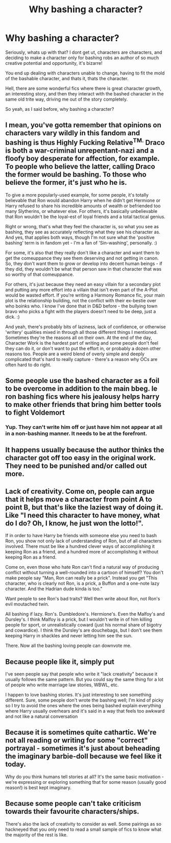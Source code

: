 #+TITLE: Why bashing a character?

* Why bashing a character?
:PROPERTIES:
:Author: Rune_Mage
:Score: 10
:DateUnix: 1597017929.0
:DateShort: 2020-Aug-10
:FlairText: Discussion
:END:
Seriously, whats up with that? I dont get ut, characters are characters, and deciding to make a character only for bashing robs an author of so much creative potential and opportunity, it's bizarre!

You end up dealing with characters unable to change, having to fit the mold of the bashable character, and thats it, thats the character.

Hell, there are some wonderful fics where there is great character growth, an interesting story, and then they interact with the bashed character in the same old trite way, driving me out of the story completely.

So yeah, as I said before, why bashing a character?


** I mean, you've gotta remember that opinions on characters vary wildly in this fandom and bashing is thus Highly Fucking Relative^{TM.} Draco is both a war-criminal unrepentant-nazi and a floofy boy desperate for affection, for example. To people who believe the latter, calling Draco the former would be bashing. To those who believe the former, it's just who he is.

To give a more popularly-used example, for some people, it's totally believable that Ron would abandon Harry when he didn't get Hermione or Harry refused to share his incredible amounts of wealth or befriended too many Slytherins, or whatever else. For others, it's basically unbelievable that Ron wouldn't be the loyal-est of loyal friends and a total tactical genius.

Right or wrong, that's what they feel the character is, so what you see as bashing, they see as accurately reflecting what they see his character as. And yes, that applies both ways, though I'm not sure what the 'positive bashing' term is in fandom yet - I'm a fan of 'Sin-washing', personally. :)

For some, it's also that they really don't like a character and want them to get the comeuppance they see them deserving and not getting in canon. So, they don't want them to grow or develop into decent human beings - if they did, they wouldn't be what that person saw in that character that was so worthy of that comeuppance.

For others, it's just because they need an easy villain for a secondary plot and putting any more effort into a villain that isn't even part of the A-Plot would be wasted effort. If you're writing a Harmony Romance fic, your main plot is the relationship building, not the conflict with their ex-bestie over who boinks who. I know I've done that in D&D before - the bullying town bravo who picks a fight with the players doesn't need to be deep, just a dick. :)

And yeah, there's probably bits of laziness, lack of confidence, or otherwise 'writery' qualities mixed in through all those different things I mentioned. Sometimes they're the reasons all on their own. At the end of the day, Character Work is the hardest part of writing and some people don't feel they can do it, or don't want to put the effort in, or probably a dozen other reasons too. People are a weird blend of overly simple and deeply complicated that's hard to really capture - there's a reason why OCs are often hard to do right.
:PROPERTIES:
:Author: Avalon1632
:Score: 8
:DateUnix: 1597044634.0
:DateShort: 2020-Aug-10
:END:


** Some people use the bashed character as a foil to be overcome in addition to the main bbeg. Ie ron bashing fics where his jealousy helps harry to make other friends that bring him better tools to fight Voldemort
:PROPERTIES:
:Author: Aniki356
:Score: 7
:DateUnix: 1597022389.0
:DateShort: 2020-Aug-10
:END:

*** Yup. They can't write him off or just have him not appear at all in a non-bashing manner. It needs to be at the forefront.
:PROPERTIES:
:Author: YOB1997
:Score: 1
:DateUnix: 1597050654.0
:DateShort: 2020-Aug-10
:END:


** It happens usually because the author thinks the character got off too easy in the original work. They need to be punished and/or called out more.
:PROPERTIES:
:Author: usernamesaretaken3
:Score: 2
:DateUnix: 1597024467.0
:DateShort: 2020-Aug-10
:END:


** Lack of creativity. Come on, people can argue that it helps move a character from point A to point B, but that's like the laziest way of doing it. Like "I need this character to have money, what do I do? Oh, I know, he just won the lotto!".

If in order to have Harry be friends with someone else you need to bash Ron, you show not only lack of understanding of Ron, but of all characters involved. There must be like a hundred clever ways of accomplishing it keeping Ron as a friend, and a hundred more of accomplishing it without keeping Ron as a friend.

Come on, even those who hate Ron can't find a natural way of producing conflict without turning a well-rounded into a cartoon of himself? You don't make people say "Man, Ron can really be a prick". Instead you get "This character, who is clearly not Ron, is a prick, a Buffon and a one-note lazy character. And the Hadrian dude kinda is too."

Want people to see Ron's bad traits? Well then write about Ron, not Ron's evil moutached twin.

All bashing if lazy. Ron's. Dumbledore's. Hermione's. Even the Malfoy's and Dursley's. I think Malfoy is a prick, but I wouldn't write in of him killing people for sport, or unrealistically coward (just his normal share of bigotry and cowardice). I think the Dursley's are douchebags, but I don't see them keeping Harry in shackles and never letting him see the sun.

There. Now all the bashing loving people can downvote me.
:PROPERTIES:
:Author: Jon_Riptide
:Score: 2
:DateUnix: 1597035000.0
:DateShort: 2020-Aug-10
:END:


** Because people like it, simply put

I've seen people say that people who write it "lack creativity" because it usually follows the same pattern. But you could say the same thing for a lot of people who write marriage law stories, WBWL, etc.

I happen to love bashing stories. It's just interesting to see something different. Sure, some people don't wrote the bashing well; I'm kind of picky so I try to avoid the ones where the ones being bashed explain everything where Harry usually overhears and it's said in a way that feels too awkward and not like a natural conversation
:PROPERTIES:
:Author: Crazycatgirl16
:Score: 1
:DateUnix: 1597160968.0
:DateShort: 2020-Aug-11
:END:


** Because it is sometimes quite cathartic. We're not all reading or writing for some "correct" portrayal - sometimes it's just about beheading the imaginary barbie-doll because we feel like it today.

Why do you think humans tell stories at all? It's the same basic motivation - we're expressing or exploring something that for some reason (usually good reason!) is best kept imaginary.
:PROPERTIES:
:Author: ancientsnarkydragon
:Score: 1
:DateUnix: 1597064757.0
:DateShort: 2020-Aug-10
:END:


** Because some people can't take criticism towards their favourite characters/ships.

There's also the lack of creativity to consider as well. Some pairings as so hackneyed that you only need to read a small sample of fics to know what the majority of the rest is like.
:PROPERTIES:
:Author: YOB1997
:Score: -4
:DateUnix: 1597050789.0
:DateShort: 2020-Aug-10
:END:

